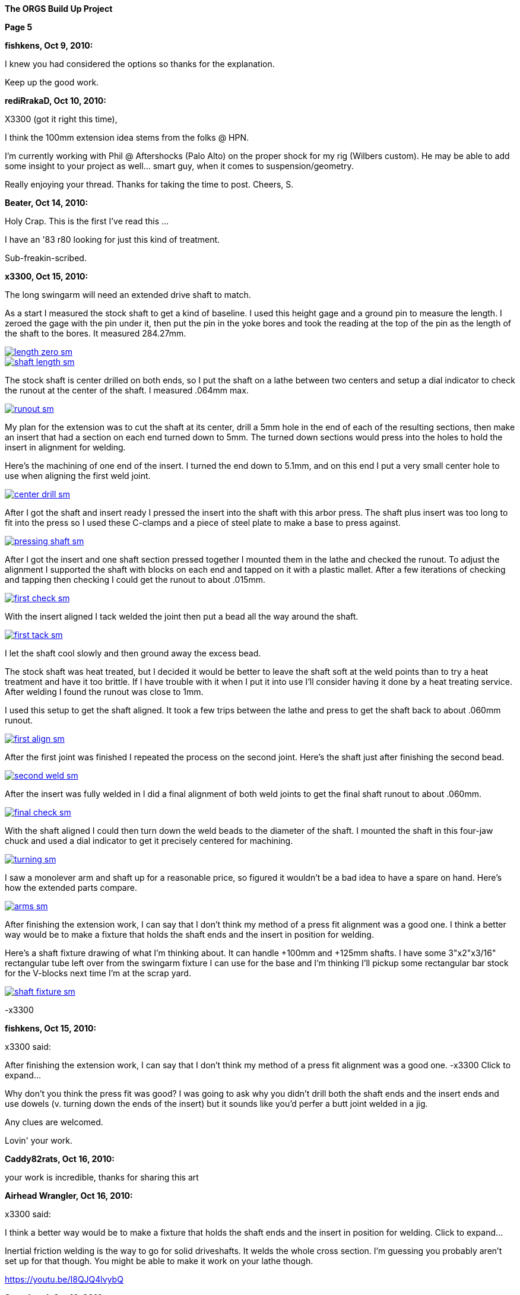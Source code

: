 
:url-bmw-frame-gussets: https://www.advrider.com/f/threads/bmw-frame-gussets.638795/
:url-frame-gussets-svg: https://github.com/moto-design/bmw-frame-gussets


:imagesdir: images

:notitle:
:nofooter:

= ORGS Build Up - Page 5

[big]*The ORGS Build Up Project*

*Page 5*

*fishkens, Oct 9, 2010:*

I knew you had considered the options so thanks for the explanation.

Keep up the good work.

*rediRrakaD, Oct 10, 2010:*

X3300 (got it right this time),

I think the 100mm extension idea stems from the folks @ HPN.

I'm currently working with Phil @ Aftershocks (Palo Alto) on the proper shock for my rig (Wilbers custom). He may be able to add some insight to your project as well... smart guy, when it comes to suspension/geometry.

Really enjoying your thread. Thanks for taking the time to post. Cheers, S.

*Beater, Oct 14, 2010:*

Holy Crap. This is the first I've read this ...

I have an '83 r80 looking for just this kind of treatment.

Sub-freakin-scribed.

*x3300, Oct 15, 2010:*

The long swingarm will need an extended drive shaft to match.

As a start I measured the stock shaft to get a kind of baseline. I used this height gage and a ground pin to measure the length. I zeroed the gage with the pin under it, then put the pin in the yoke bores and took the reading at the top of the pin as the length of the shaft to the bores. It measured 284.27mm.

image::30-shaft-extension/length-zero-sm.jpg[link={imagesdir}/30-shaft-extension/length-zero.jpg,window=_blank]

image::30-shaft-extension/shaft-length-sm.jpg[link={imagesdir}/30-shaft-extension/shaft-length.jpg,window=_blank]

The stock shaft is center drilled on both ends, so I put the shaft on a lathe between two centers and setup a dial indicator to check the runout at the center of the shaft. I measured .064mm max.

image::30-shaft-extension/runout-sm.jpg[link={imagesdir}/30-shaft-extension/runout.jpg,window=_blank]

My plan for the extension was to cut the shaft at its center, drill a 5mm hole in the end of each of the resulting sections, then make an insert that had a section on each end turned down to 5mm. The turned down sections would press into the holes to hold the insert in alignment for welding.

Here's the machining of one end of the insert. I turned the end down to 5.1mm, and on this end I put a very small center hole to use when aligning the first weld joint.

image::30-shaft-extension/center-drill-sm.jpg[link={imagesdir}/30-shaft-extension/center-drill.jpg,window=_blank]

After I got the shaft and insert ready I pressed the insert into the shaft with this arbor press. The shaft plus insert was too long to fit into the press so I used these C-clamps and a piece of steel plate to make a base to press against.

image::30-shaft-extension/pressing-shaft-sm.jpg[link={imagesdir}/30-shaft-extension/pressing-shaft.jpg,window=_blank]

After I got the insert and one shaft section pressed together I mounted them in the lathe and checked the runout. To adjust the alignment I supported the shaft with blocks on each end and tapped on it with a plastic mallet. After a few iterations of checking and tapping then checking I could get the runout to about .015mm.

image::30-shaft-extension/first-check-sm.jpg[link={imagesdir}/30-shaft-extension/first-check.jpg,window=_blank]

With the insert aligned I tack welded the joint then put a bead all the way around the shaft.

image::30-shaft-extension/first-tack-sm.jpg[link={imagesdir}/30-shaft-extension/first-tack.jpg,window=_blank]

I let the shaft cool slowly and then ground away the excess bead.

The stock shaft was heat treated, but I decided it would be better to leave the shaft soft at the weld points than to try a heat treatment and have it too brittle. If I have trouble with it when I put it into use I'll consider having it done by a heat treating service. After welding I found the runout was close to 1mm.

I used this setup to get the shaft aligned. It took a few trips between the lathe and press to get the shaft back to about .060mm runout.

image::30-shaft-extension/first-align-sm.jpg[link={imagesdir}/30-shaft-extension/first-align.jpg,window=_blank]

After the first joint was finished I repeated the process on the second joint. Here's the shaft just after finishing the second bead.

image::30-shaft-extension/second-weld-sm.jpg[link={imagesdir}/30-shaft-extension/second-weld.jpg,window=_blank]

After the insert was fully welded in I did a final alignment of both weld joints to get the final shaft runout to about .060mm.

image::30-shaft-extension/final-check-sm.jpg[link={imagesdir}/30-shaft-extension/final-check.jpg,window=_blank]

With the shaft aligned I could then turn down the weld beads to the diameter of the shaft. I mounted the shaft in this four-jaw chuck and used a dial indicator to get it precisely centered for machining.

image::30-shaft-extension/turning-sm.jpg[link={imagesdir}/30-shaft-extension/turning.jpg,window=_blank]

I saw a monolever arm and shaft up for a reasonable price, so figured it wouldn't be a bad idea to have a spare on hand. Here's how the extended parts compare.

image::30-shaft-extension/arms-sm.jpg[link={imagesdir}/30-shaft-extension/arms.jpg,window=_blank]

After finishing the extension work, I can say that I don't think my method of a press fit alignment was a good one. I think a better way would be to make a fixture that holds the shaft ends and the insert in position for welding.

Here's a shaft fixture drawing of what I'm thinking about. It can handle +100mm and +125mm shafts. I have some 3"x2"x3/16" rectangular tube left over from the swingarm fixture I can use for the base and I'm thinking I'll pickup some rectangular bar stock for the V-blocks next time I'm at the scrap yard.

image::30-shaft-extension/shaft-fixture-sm.jpg[link={imagesdir}/30-shaft-extension/shaft-fixture.jpg,window=_blank]

-x3300

*fishkens, Oct 15, 2010:*

x3300 said:

After finishing the extension work, I can say that I don't think my method of a press fit alignment was a good one. -x3300 Click to expand...

Why don't you think the press fit was good? I was going to ask why you didn't drill both the shaft ends and the insert ends and use dowels (v. turning down the ends of the insert) but it sounds like you'd perfer a butt joint welded in a jig.

Any clues are welcomed.

Lovin' your work.

*Caddy82rats, Oct 16, 2010:*

your work is incredible, thanks for sharing this art

*Airhead Wrangler, Oct 16, 2010:*

x3300 said:

I think a better way would be to make a fixture that holds the shaft ends and the insert in position for welding. Click to expand...

Inertial friction welding is the way to go for solid driveshafts. It welds the whole cross section. I'm guessing you probably aren't set up for that though. You might be able to make it work on your lathe though.

https://youtu.be/I8QJQ4lvybQ

*Stagehand, Oct 16, 2010:*

I always wondered if it was better to just use two shafts, and only make one splice. You know, cut each one off center, and use the longer of the two sections.

*Stagehand, Oct 16, 2010:*

Airhead Wrangler said:

Inertial friction welding is the way to go for solid driveshafts. It welds the whole cross section. I'm guessing you probably aren't set up for that though. You might be able to make it work on your lathe though.

https://youtu.be/I8QJQ4lvybQ

wow that is pretty cool-

and yeah, agreed, this is great work. Fun to watch, too.

*fishkens, Oct 16, 2010:*

Airhead Wrangler said:

Inertial friction welding is the way to go for solid driveshafts. It welds the whole cross section. I'm guessing you probably aren't set up for that though. You might be able to make it work on your lathe though. Click to expand...

Wow. Simple as that.

Thanks.

*DRjoe, Oct 16, 2010:*

I've welded solid drive shafts together on outboard motors before by cutting both ends at an angle (about 60), clamp both pieces in a bit of angle to align them and then weld.

but my so called engineering is a bit rough so best not to do what i do

I've also seen crankshafts extended by putting a matching taper on both pieces then pressed together and welded. I like this way because in theory the taper should take the load.

*Zebedee, Oct 17, 2010:*

Fantastic stuff

Many thanks for the continued updates

John

*x3300, Nov 5, 2010:*

I've been down riding the black and yellow R100GS in the Mexican Sierra Madre mountains for the past two weeks so haven't been able to make any progress on the build-up.

I did about 1000 miles (1600 km) of dirt riding that really gave me the experiences and the time to think again about the limitations of the R100GS and what I want in my ORGS. Here's a clip from an easy section that shows what I want this bike for.

https://youtu.be/2WIEh48R6r0

fishkens, it is much easier to make a pin accurately fit a hole than it is to make a hole accurately fit a pin, and that is why I didn't use a standard dowel pin, but even drilling the holes and turning the insert ends down to fit was too involved. Also, the void in the holes not taken up by the insert ends can trap air and machining oil which can expand and cause weld contamination and/or weld inclusions. I think holding the parts externally with a v-block fixture is easy and is as accurate as holding them with an internal pin, and the entire cross section can be welded with a butt weld setup.

Airhead Wrangler, friction welding takes a lot of force and a lot of power, it needs some specialized equipment to get the pieces melted then to hold them together until they solidify. Just for anyone interested, check out friction stir welding, a similar technology.

DRjoe, my welder has a pulsed DC feature that I can set a high pulse frequency to get a relatively narrow and deep penetration without having a big chamfer. I found a narrow notch at the joint seems to work OK, and with this method I don't need to add a lot of filler.

-x3300

*fishkens, Nov 5, 2010:*

x3300 said:

fishkens, it is much easier to make a pin accurately fit a hole than it is to make a hole accurately fit a pin, and that is why I didn't use a standard dowel pin, but even drilling the holes and turning the insert ends down to fit was too involved. Also, the void in the holes not taken up by the insert ends can trap air and machining oil which can expand and cause weld contamination and/or weld inclusions. I think holding the parts externally with a v-block fixture is easy and is as accurate as holding them with an internal pin, and the entire cross section can be welded with a butt weld setup. Click to expand...

Okay. I'm familiar with drilling a hole and then reaming it out to size to fit a standard dowel as opposed to machining the pin. But I barely know enough to be dangerous and understand how machining the pin could be easier.

Thanks.

Looking forward to more.

*Airhead Wrangler, Nov 6, 2010:*

x3300 said:

Airhead Wrangler, ... check out friction stir welding

Click to expand...

I like. Hadn't seen that one before.

*rediRrakaD, Nov 6, 2010:*

^ +1. S.

*petekeys, Nov 11, 2010:*

Hi Geoff

Now you are set up with jogs and everything, are you going to offer this as a service?

If so then how much would you charge?

cheers

-Pete

*petekeys, Nov 11, 2010:*

Stagehand said:

wow that is pretty cool-

and yeah, agreed, this is great work. Fun to watch, too. Click to expand...

Is it possible to do this in a conventional lathe? There must be a fair amount of pressure being applied between the two shaft so maybe its not doable in a lathe.

*x3300, Nov 13, 2010:*

petekeys, this project is about realizing my vision, about creating the machine and executing my plan, and also of course about telling the story. Once I create something I really have little interest in doing it again for someone else, unless maybe if it allows me to be involved in some cool project or enterprise. I don't want to get into a discussion about it, but if someone wants to do such a service, all the photos, drawings, and documents from the project are my own and I am the sole copyright holder, but I release them to the public under the terms of the Fabricators Design License. The spirit of the license is to allow anyone to use the material for whatever use they want as long as any modifications or improments to the original design are made available to the public at no cost.

As I mentioned in a previous post, the u-joint of the shaft I extended was going bad so I intended to replace it. I measured the OE joint as 19x44. Here's the joint in the original shaft.

image::31-joint-replacement/old-shaft-sm.jpg[link={imagesdir}/31-joint-replacement/old-shaft.jpg,window=_blank]

After some searching I found two after market u-joints I thought might work. One is a 19x44 and the other a 19x48. From the left; the 19x44, the 19x48, and the OE joints.

image::31-joint-replacement/joints-sm.jpg[link={imagesdir}/31-joint-replacement/joints.jpg,window=_blank]

I was interested in the 19x44 because there's not much clearance between the transmission output flange yoke and the swingarm housing when the swingarm is in the bottomed-out position with my 280mm of wheel travel. I thought with this joint there may be enough room to add a circlip to the yoke to hold the joint in place, but when I got the part I found it to be of very poor quality, and I think intended for steering shaft applications. As seen in the photo the bearing inner shaft has a very small diameter and the needle bearings are much shorter then the OE joint.

Here's a comparison of the OE joint on the left and the 19x48 on the right. The OE joint has larger diameter bearing shafts and longer needle bearings than the replacement 19x48. I think the OE joint would have longer service life in the monolever's splash lube application, but the 19x48 should be sufficient for my application. I am still on the lookout for a better replacement, ideally something near identical to the OE joint.

image::31-joint-replacement/joint-profile-sm.jpg[link={imagesdir}/31-joint-replacement/joint-profile.jpg,window=_blank]

The bigger 19x48 didn't quite fit into the yokes.

image::31-joint-replacement/19x48-cross-sm.jpg[link={imagesdir}/31-joint-replacement/19x48-cross.jpg,window=_blank]

I used a die grinder to take a small amount of material off the yokes and the joint cross.

image::31-joint-replacement/yoke-grinding-sm.jpg[link={imagesdir}/31-joint-replacement/yoke-grinding.jpg,window=_blank]

Here are the shaft parts ready for assembly. The photo shows where I ground two ribs off the joint cross to get the needed clearance for assembly. The replacement joint has a grease fitting and shaft seals, but I didn't install these to allow the gear oil in the swingarm to get to the joint bearings.

image::31-joint-replacement/shaft-parts-sm.jpg[link={imagesdir}/31-joint-replacement/shaft-parts.jpg,window=_blank]

The 1st step in assembly is to get the cross in the yokes.

image::31-joint-replacement/cross-fitted-sm.jpg[link={imagesdir}/31-joint-replacement/cross-fitted.jpg,window=_blank]

Next is to install the caps. I used a brass hammer and some sockets to get caps in place. The photo shows how I used a socket large enough to pass the cap to support the yoke from below. Some light tapping was enough to get the caps positioned.

image::31-joint-replacement/setting-caps-sm.jpg[link={imagesdir}/31-joint-replacement/setting-caps.jpg,window=_blank]

I used a depth micrometer to center the caps in the yoke such that there was no play in the joint bearings.

image::31-joint-replacement/depth-gage-sm.jpg[link={imagesdir}/31-joint-replacement/depth-gage.jpg,window=_blank]

As mentioned, with my increased wheel travel there isn't much clearance between the transmission output flange yoke and the swingarm housing at the bottom-out limit, and with this bigger joint the options for fastening the joint were few. My 1st idea was to make a strap, maybe 5mm wide that would go across the cap and be spot welded to the yokes, but in the end I decided a simpler solution was just to spot weld the cap to the yoke.

I knew that it was somewhat common method, especially in off-road trucks, but wasn't sure if it would work here. To get a better feel for it I cut up a cap from an old joint with an abrasive cut-off tool to see the cross section.

image::31-joint-replacement/cut-cap-sm.jpg[link={imagesdir}/31-joint-replacement/cut-cap.jpg,window=_blank]

I figured that if I did the welds with minimal penetration there was a lot of material there at the end to take the weld, and also, all the u-joints I've ever seen always wear out at the load bearing sides of the needle bearings, so if I put the weld somewhat perpendicular to that the effect of the weld would be minimized. I setup the welder with a low amperage and the DC pulser at around 5 Hz. I just put one weld at the thicker end of the yoke. I can try putting a second weld at the other side if I find trouble when I put it into use.

image::31-joint-replacement/spot-weld-sm.jpg[link={imagesdir}/31-joint-replacement/spot-weld.jpg,window=_blank]

There wasn't much else to do other than weld the other caps on. Here's the finished shaft.

image::31-joint-replacement/finished-shaft-sm.jpg[link={imagesdir}/31-joint-replacement/finished-shaft.jpg,window=_blank]

And the shaft installed on the bike. This shows the yoke clearance problem. When the shaft turns a few degrees from this position the corner of the yoke will almost touch the arm housing.

image::31-joint-replacement/clearance-sm.jpg[link={imagesdir}/31-joint-replacement/clearance.jpg,window=_blank]

I have a spare joint, so when it comes time to replace this joint I'll just need to grind away the spot welds to get the caps out and put in the new joint.

-x3300

*Beemerguru, Nov 13, 2010:*

Great project and wonderful workmanship.

I'm just starting another G/S..this time going retro with a dual shock version of the original late '70s G/S. Of course the frame needs some bracing and wondered if you had any left over finished gussets or if the vector graphic data is still available?

Thanks

Greg in Foster City


*NOTICES*

All ORGS design materials are relesed under the Fabricators Design License.

Copyright x3300
